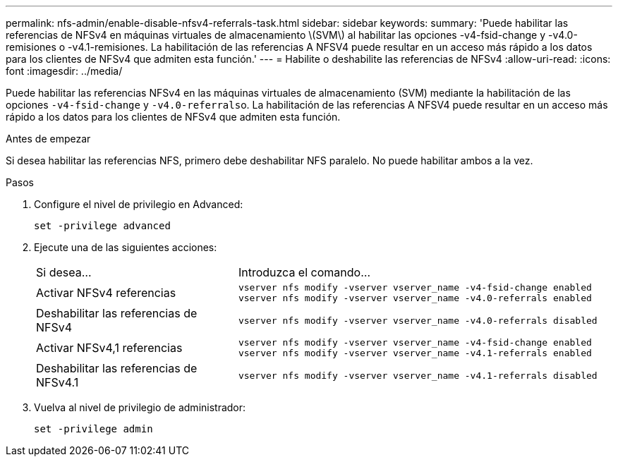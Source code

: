 ---
permalink: nfs-admin/enable-disable-nfsv4-referrals-task.html 
sidebar: sidebar 
keywords:  
summary: 'Puede habilitar las referencias de NFSv4 en máquinas virtuales de almacenamiento \(SVM\) al habilitar las opciones -v4-fsid-change y -v4.0-remisiones o -v4.1-remisiones. La habilitación de las referencias A NFSV4 puede resultar en un acceso más rápido a los datos para los clientes de NFSv4 que admiten esta función.' 
---
= Habilite o deshabilite las referencias de NFSv4
:allow-uri-read: 
:icons: font
:imagesdir: ../media/


[role="lead"]
Puede habilitar las referencias NFSv4 en las máquinas virtuales de almacenamiento (SVM) mediante la habilitación de las opciones `-v4-fsid-change` y ``-v4.0-referrals``o. La habilitación de las referencias A NFSV4 puede resultar en un acceso más rápido a los datos para los clientes de NFSv4 que admiten esta función.

.Antes de empezar
Si desea habilitar las referencias NFS, primero debe deshabilitar NFS paralelo. No puede habilitar ambos a la vez.

.Pasos
. Configure el nivel de privilegio en Advanced:
+
`set -privilege advanced`

. Ejecute una de las siguientes acciones:
+
[cols="35,65"]
|===


| Si desea... | Introduzca el comando... 


 a| 
Activar NFSv4 referencias
 a| 
`vserver nfs modify -vserver vserver_name -v4-fsid-change enabled` `vserver nfs modify -vserver vserver_name -v4.0-referrals enabled`



 a| 
Deshabilitar las referencias de NFSv4
 a| 
`vserver nfs modify -vserver vserver_name -v4.0-referrals disabled`



 a| 
Activar NFSv4,1 referencias
 a| 
`vserver nfs modify -vserver vserver_name -v4-fsid-change enabled` `vserver nfs modify -vserver vserver_name -v4.1-referrals enabled`



 a| 
Deshabilitar las referencias de NFSv4.1
 a| 
`vserver nfs modify -vserver vserver_name -v4.1-referrals disabled`

|===
. Vuelva al nivel de privilegio de administrador:
+
`set -privilege admin`


